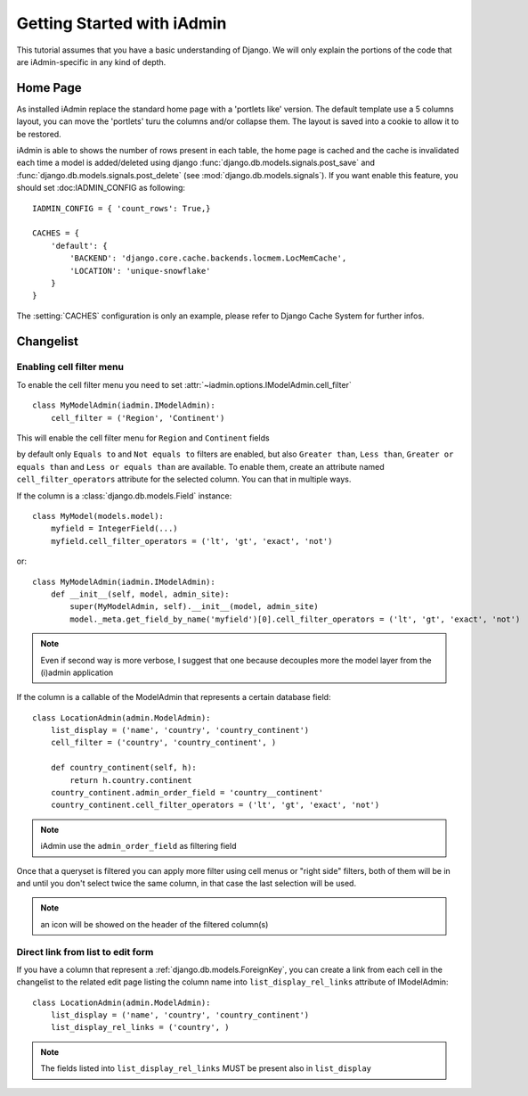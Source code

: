 .. _ref-tutorial:

=============================
Getting Started with iAdmin
=============================



This tutorial assumes that you have a basic understanding of Django.
We will only explain the portions of the code that are iAdmin-specific in any kind of depth.

Home Page
=========
As installed iAdmin replace the standard home page with a 'portlets like' version.
The default template use a 5 columns layout, you can move the 'portlets' turu the columns and/or collapse them.
The layout is saved into a cookie to allow it to be restored.

.. image:: _static/home2.png
    :width: 800
    

iAdmin is able to shows the number of rows present in each table, the home page is cached and the cache is
invalidated each time a model is added/deleted using django :func:`django.db.models.signals.post_save` and
:func:`django.db.models.signals.post_delete` (see :mod:`django.db.models.signals`).
If you want enable this feature, you should set :doc:IADMIN_CONFIG as following::


    IADMIN_CONFIG = { 'count_rows': True,}

    CACHES = {
        'default': {
            'BACKEND': 'django.core.cache.backends.locmem.LocMemCache',
            'LOCATION': 'unique-snowflake'
        }
    }

The :setting:`CACHES` configuration is only an example, please refer to Django Cache System for further infos.


Changelist
==========

.. image:: _static/changelist_view.*

Enabling cell filter menu
-------------------------

To enable the cell filter menu you need to set :attr:`~iadmin.options.IModelAdmin.cell_filter` ::

    class MyModelAdmin(iadmin.IModelAdmin):
        cell_filter = ('Region', 'Continent')

This will enable the cell filter menu for ``Region`` and  ``Continent`` fields

.. image:: _static/column_filter.*


by default only ``Equals to`` and ``Not equals to`` filters are enabled, but also ``Greater than``, ``Less than``,
``Greater or equals than`` and ``Less or equals than`` are available. To enable them, create an attribute named ``cell_filter_operators``
attribute for the selected column. You can that in multiple ways.

If the column is a :class:`django.db.models.Field` instance::

    class MyModel(models.model):
        myfield = IntegerField(...)
        myfield.cell_filter_operators = ('lt', 'gt', 'exact', 'not')

or::

    class MyModelAdmin(iadmin.IModelAdmin):
        def __init__(self, model, admin_site):
            super(MyModelAdmin, self).__init__(model, admin_site)
            model._meta.get_field_by_name('myfield')[0].cell_filter_operators = ('lt', 'gt', 'exact', 'not')


.. note:: Even if second way is more verbose, I suggest that one because decouples more the model layer from the (i)admin application


If the column is a callable of the ModelAdmin that represents a certain database field::


    class LocationAdmin(admin.ModelAdmin):
        list_display = ('name', 'country', 'country_continent')
        cell_filter = ('country', 'country_continent', )

        def country_continent(self, h):
            return h.country.continent
        country_continent.admin_order_field = 'country__continent'
        country_continent.cell_filter_operators = ('lt', 'gt', 'exact', 'not')

.. note:: iAdmin use the ``admin_order_field`` as filtering field

Once that a queryset is filtered you can apply more filter using cell menus or "right side" filters, both of them will
be in and until you don't select twice the same column, in that case the last selection will be used.

.. note:: an icon will be showed on the header of the filtered column(s)


Direct link from list to edit form
----------------------------------

If you have a column that represent a :ref:`django.db.models.ForeignKey`,  you can create a link from
each cell in the changelist to the related edit page listing the column name into ``list_display_rel_links`` attribute of IModelAdmin::

    class LocationAdmin(admin.ModelAdmin):
        list_display = ('name', 'country', 'country_continent')
        list_display_rel_links = ('country', )

.. note:: The fields listed into ``list_display_rel_links`` MUST be present also in ``list_display``